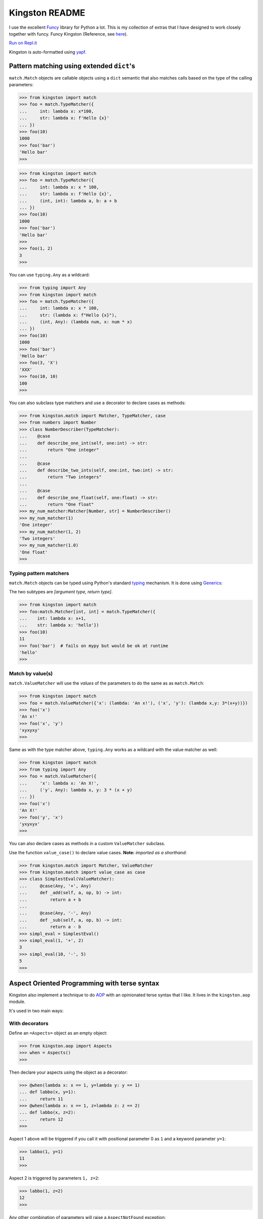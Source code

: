 .. _readme:

Kingston README
===============

I use the excellent `Funcy <https://funcy.readthedocs.io/>`__ library
for Python a lot. This is my collection of extras that I have designed
to work closely together with funcy. Funcy Kingston (Reference, see
`here <https://youtu.be/U79o7qwul48>`__).

`Run on Repl.it <https://repl.it/@jacob414/kingston>`__

Kingston is auto-formatted using
`yapf <https://github.com/google/yapf>`__.

Pattern matching using extended ``dict``'s
------------------------------------------

``match.Match`` objects are callable objects using a ``dict`` semantic
that also matches calls based on the type of the calling parameters:

.. code:: python

   >>> from kingston import match
   >>> foo = match.TypeMatcher({
   ...     int: lambda x: x*100,
   ...     str: lambda x: f'Hello {x}'
   ... })
   >>> foo(10)
   1000
   >>> foo('bar')
   'Hello bar'
   >>>

.. code:: python

   >>> from kingston import match
   >>> foo = match.TypeMatcher({
   ...     int: lambda x: x * 100,
   ...     str: lambda x: f'Hello {x}',
   ...     (int, int): lambda a, b: a + b
   ... })
   >>> foo(10)
   1000
   >>> foo('bar')
   'Hello bar'
   >>>
   >>> foo(1, 2)
   3
   >>>

You can use ``typing.Any`` as a wildcard:

.. code:: python

   >>> from typing import Any
   >>> from kingston import match
   >>> foo = match.TypeMatcher({
   ...     int: lambda x: x * 100,
   ...     str: (lambda x: f"Hello {x}"),
   ...     (int, Any): (lambda num, x: num * x)
   ... })
   >>> foo(10)
   1000
   >>> foo('bar')
   'Hello bar'
   >>> foo(3, 'X')
   'XXX'
   >>> foo(10, 10)
   100
   >>>

You can also subclass type matchers and use a decorator to declare cases
as methods:

.. code:: python

   >>> from kingston.match import Matcher, TypeMatcher, case
   >>> from numbers import Number
   >>> class NumberDescriber(TypeMatcher):
   ...    @case
   ...    def describe_one_int(self, one:int) -> str:
   ...        return "One integer"
   ...
   ...    @case
   ...    def describe_two_ints(self, one:int, two:int) -> str:
   ...        return "Two integers"
   ...
   ...    @case
   ...    def describe_one_float(self, one:float) -> str:
   ...        return "One float"
   >>> my_num_matcher:Matcher[Number, str] = NumberDescriber()
   >>> my_num_matcher(1)
   'One integer'
   >>> my_num_matcher(1, 2)
   'Two integers'
   >>> my_num_matcher(1.0)
   'One float'
   >>>

Typing pattern matchers
~~~~~~~~~~~~~~~~~~~~~~~

``match.Match`` objects can be typed using Python's standard
`typing <https://docs.python.org/3/library/typing.html>`__ mechanism. It
is done using
`Generics <https://mypy.readthedocs.io/en/stable/generics.html>`__:

The two subtypes are *[argument type, return type]*.

.. code:: python

   >>> from kingston import match
   >>> foo:match.Matcher[int, int] = match.TypeMatcher({
   ...    int: lambda x: x+1,
   ...    str: lambda x: 'hello'})
   >>> foo(10)
   11
   >>> foo('bar')  # fails on mypy but would be ok at runtime
   'hello'
   >>>

Match by value(s)
~~~~~~~~~~~~~~~~~

``match.ValueMatcher`` will use the *values* of the parameters to do the
same as as ``match.Match``:

.. code:: python

   >>> from kingston import match
   >>> foo = match.ValueMatcher({'x': (lambda: 'An x!'), ('x', 'y'): (lambda x,y: 3*(x+y))})
   >>> foo('x')
   'An x!'
   >>> foo('x', 'y')
   'xyxyxy'
   >>>

Same as with the type matcher above, ``typing.Any`` works as a wildcard
with the value matcher as well:

.. code:: python

   >>> from kingston import match
   >>> from typing import Any
   >>> foo = match.ValueMatcher({
   ...     'x': lambda x: 'An X!',
   ...     ('y', Any): lambda x, y: 3 * (x + y)
   ... })
   >>> foo('x')
   'An X!'
   >>> foo('y', 'x')
   'yxyxyx'
   >>>

You can also declare cases as methods in a custom ``ValueMatcher``
subclass.

Use the function ``value_case()`` to declare value cases. **Note:**
*imported as a shorthand*:

.. code:: python

   >>> from kingston.match import Matcher, ValueMatcher
   >>> from kingston.match import value_case as case
   >>> class SimplestEval(ValueMatcher):
   ...     @case(Any, '+', Any)
   ...     def _add(self, a, op, b) -> int:
   ...         return a + b
   ...
   ...     @case(Any, '-', Any)
   ...     def _sub(self, a, op, b) -> int:
   ...         return a - b
   >>> simpl_eval = SimplestEval()
   >>> simpl_eval(1, '+', 2)
   3
   >>> simpl_eval(10, '-', 5)
   5
   >>>

Aspect Oriented Programming with terse syntax
---------------------------------------------

Kingston also implement a technique to do
`AOP <https://en.wikipedia.org/wiki/Aspect-oriented_programming>`__ with
an opinionated terse syntax that I like. It lives in the
``kingston.aop`` module.

It's used in two main ways:

With decorators
~~~~~~~~~~~~~~~

Define an ``=Aspects=`` object as an empty object:

.. code:: python

   >>> from kingston.aop import Aspects
   >>> when = Aspects()
   >>>

Then declare your aspects using the object as a decorator:

.. code:: python

   >>> @when(lambda x: x == 1, y=lambda y: y == 1)
   ... def labbo(x, y=1):
   ...     return 11
   >>> @when(lambda x: x == 1, z=lambda z: z == 2)
   ... def labbo(x, z=2):
   ...     return 12
   >>>

Aspect 1 above will be triggered if you call it with positional
parameter 0 as ``1`` and a keyword parameter ``y=1``:

.. code:: python

   >>> labbo(1, y=1)
   11
   >>>

Aspect 2 is triggered by parameters ``1, z=2``:

.. code:: python

   >>> labbo(1, z=2)
   12
   >>>

Any other combination of parameters will raise a ``AspectNotFound``
exception:

.. code:: python

   >>> labbo(123) # doctest: +IGNORE_EXCEPTION_DETAIL
   Traceback (most recent call last):
   AspectNotFound
   >>>
   >>>

With a mapping of aspects
~~~~~~~~~~~~~~~~~~~~~~~~~

You might find this better if you want brievity and/or point free style.

.. code:: python

   >>> given = Aspects({
   ...     (lambda x: x == 1,): lambda x: 1,
   ...     (lambda x: x > 1,): lambda x: x * x
   ... })
   >>>

Calls work the same as above:

.. code:: python

   >>> given(1)
   1
   >>> given(2)
   4
   >>> given(0) # doctest: +IGNORE_EXCEPTION_DETAIL
   Traceback (most recent call last):
   AspectNotFound
   >>>

Nice things
-----------

dig()
~~~~~

Deep value grabbing from almost any object. Somewhat inspired by CSS
selectors, but not very complete. This part of the API is unstable — it
will (hopefully) be developed further in the future.

.. code:: python

   >>> from kingston import dig
   >>> dig.xget((1, 2, 3), 1)
   2
   >>> dig.xget({'foo': 'bar'}, 'foo')
   'bar'
   >>> dig.dig({'foo': 1, 'bar': [1,2,3]}, 'bar.1')
   2
   >>> dig.dig({'foo': 1, 'bar': [1,{'baz':'jox'},3]}, 'bar.1.baz')
   'jox'
   >>>

The difference between ``dig.dig()`` and ``funcy.get_in()`` is that you
can use shell-like blob patterns to get several values keyed by similar
names:

.. code:: python

   >>> from kingston import dig
   >>> res = dig.dig({'foo': 1, 'foop': 2}, 'f*')
   >>> res
   [foo=1:int, foop=2:int]
   >>> # (textual representation of an indexable object)
   >>> res[0]
   foo=1:int
   >>> res[1]
   foop=2:int
   >>>

Testing tools
-------------

Kingston has some testing tools as well. Also, due to Kingston's
opinionated nature, they are only targeted towards
`pytest <https://pytest.org>`__.

Shortform for pytest.mark.parametrize
~~~~~~~~~~~~~~~~~~~~~~~~~~~~~~~~~~~~~

I tend to use pytest.mark.parametrize in the same form everywhere. Thus
I have implemented this short-form:

.. code:: python

   >>> from kingston.testing import fixture
   >>> @fixture.params(
   ...     "a, b",
   ...     (1, 1),
   ...     (2, 2),
   ... )
   ... def test_dummy_compare(a, b):
   ...     assert a == b
   >>>

Doctests as fixtures
~~~~~~~~~~~~~~~~~~~~

There is a test decorator that generates pytest fixtures from a function
or an object. Use it like this:

.. code:: python

   >>> def my_doctested_func():
   ...   """
   ...   >>> 1 + 1
   ...   2
   ...   >>> mystring = 'abc'
   ...   >>> mystring
   ...   'abc'
   ...   """
   ...   pass
   >>> from kingston.testing import fixture
   >>> @fixture.doctest(my_doctested_func)
   ... def test_doctest_my_doctested(doctest):  # fixture name always 'doctest'
   ...     res = doctest()
   ...     assert res == '', res
   >>>

